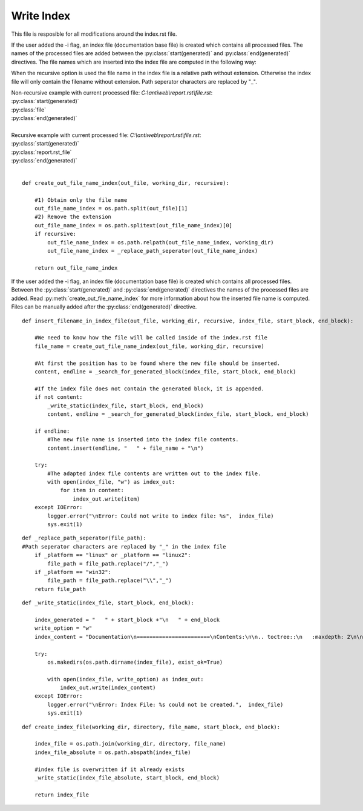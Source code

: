 ###########
Write Index
###########

This file is resposible for all modifications around the index.rst file.

.. py:method:: create_out_file_name_index(out_file, working_dir, recursive)

  Creates the file name which should be inserted into the generated index file block.

  :param out_file: Absolute path of the output file.
  :param index_file: Absolute path of the index file.
  :param recursive: Boolean which indicates whether the recursive commandline options is used.
  :return: The file name which should be inserted in the generated index file block.

If the user added the -i flag, an index file (documentation base file) is created which contains all processed files.
The names of the processed files are added between the :py:class:`start(generated)` and :py:class:`end(generated)` directives.
The file names which are inserted into the index file are computed in the following way:

When the recursive option is used the file name in the index file is a relative path without extension.
Otherwise the index file will only contain the filename without extension.
Path seperator characters are replaced by "_".

| Non-recursive example with current processed file: *C:\\antiweb\\report.rst\\file.rst*:
| :py:class:`start(generated)`
| :py:class:`file`
| :py:class:`end(generated)`
|
| Recursive example with current processed file: *C:\\antiweb\\report.rst\\file.rst*:
| :py:class:`start(generated)`
| :py:class:`report.rst_file`
| :py:class:`end(generated)`
|


::

    
    def create_out_file_name_index(out_file, working_dir, recursive):
    
        #1) Obtain only the file name
        out_file_name_index = os.path.split(out_file)[1]
        #2) Remove the extension
        out_file_name_index = os.path.splitext(out_file_name_index)[0]
        if recursive:
            out_file_name_index = os.path.relpath(out_file_name_index, working_dir)
            out_file_name_index = _replace_path_seperator(out_file_name_index)
    
        return out_file_name_index
    

.. py:method:: insert_filename_in_index_file(file_name, index_file, start_block, end_block)

  Inserts the given file name into the generated block in the index file.

  :param file_name: The file name which should be inserted into the index file.
  :param index_file: Absolute path of the index file.
  :param start_block: String which contains the generated index block start definition.
  :param end_block: String which contains the generated index block end definition.

If the user added the -i flag, an index file (documentation base file) is created which contains all processed files.
Between the :py:class:`start(generated)` and :py:class:`end(generated)` directives the names of the processed files are added.
Read  :py:meth:`create_out_file_name_index` for more information about how the inserted file name is computed.
Files can be manually added after the :py:class:`end(generated)` directive.


::

    
    def insert_filename_in_index_file(out_file, working_dir, recursive, index_file, start_block, end_block):
    
        #We need to know how the file will be called inside of the index.rst file
        file_name = create_out_file_name_index(out_file, working_dir, recursive)
    
        #At first the position has to be found where the new file should be inserted.
        content, endline = _search_for_generated_block(index_file, start_block, end_block)
    
        #If the index file does not contain the generated block, it is appended.
        if not content:
            _write_static(index_file, start_block, end_block)
            content, endline = _search_for_generated_block(index_file, start_block, end_block)
    
        if endline:
            #The new file name is inserted into the index file contents.
            content.insert(endline, "   " + file_name + "\n")
    
        try:
            #The adapted index file contents are written out to the index file.
            with open(index_file, "w") as index_out:
                for item in content:
                    index_out.write(item)
        except IOError:
            logger.error("\nError: Could not write to index file: %s",  index_file)
            sys.exit(1)
    

.. py:method:: _replace_path_seperator(file_path)

   Replaces OS specific path seperator characters by '_'.

   :param file_path: The path to a file.

::

    
    def _replace_path_seperator(file_path):
    #Path seperator characters are replaced by "_" in the index file
        if _platform == "linux" or _platform == "linux2":
            file_path = file_path.replace("/","_")
        if _platform == "win32":
            file_path = file_path.replace("\\","_")
        return file_path

.. py:method:: _write_static(index_file, start_of_block, end_of_block)

   Writes the static contents to the index file.

   :param index_file: Absolute path of the index file.
   :param start_block: String which contains the generated index block start definition.
   :param end_block: String which contains the generated index block end definition.

::

    
    def _write_static(index_file, start_block, end_block):
    
        index_generated = "   " + start_block +"\n   " + end_block
        write_option = "w"
        index_content = "Documentation\n=======================\nContents:\n\n.. toctree::\n   :maxdepth: 2\n\n" + index_generated
    
        try:
            os.makedirs(os.path.dirname(index_file), exist_ok=True)
    
            with open(index_file, write_option) as index_out:
                index_out.write(index_content)
        except IOError:
            logger.error("\nError: Index File: %s could not be created.",  index_file)
            sys.exit(1)
    

.. py:method:: create_index_file(working_dir, directory, file_name, start_block, end_block)

   Creates the index file and writes the standard index file contents into the file.

   :param working_dir: Current working directory.
   :param directory: Output directory (may contain a directory path or a directory name)
   :param file_name: Filename of the index file.
   :param start_block: String which contains the generated index block start definition.
   :param end_block: String which contains the generated index block end definition.
   :return: The absolute path of the index file.

::

    def create_index_file(working_dir, directory, file_name, start_block, end_block):
    
        index_file = os.path.join(working_dir, directory, file_name)
        index_file_absolute = os.path.abspath(index_file)
    
        #index file is overwritten if it already exists
        _write_static(index_file_absolute, start_block, end_block)
    
        return index_file

.. py:method:: _search_for_generated_block(index_rst, start_of_block, end_of_block)

    The index file is searched for the generated block. The content in the generated block gets deleted.

    :param index_rst: Absolute path to the index.rst file
    :param start_of_block: The opening directive for the generated block
    :param end_of_block: The closing directive for the generated block
    :return: The content of index.rst file and the linenumber of the end_of_block directive
    
    ::
    
        def _search_for_generated_block(index_rst, start_of_block, end_of_block):
            startline = None
            endline = None
            content = ""
        
            with open(index_rst, "r") as index_file:
                for num, line in enumerate(index_file):
                    if start_of_block in line:
                        startline = num
                    if end_of_block in line:
                        endline = num
        
                    if startline and endline:
                        index_file.seek(0, 0)
                        content = index_file.readlines()
                        #delete content of generated block
                        del content[startline+1:endline]
                        #set endline = old_endline - deleted lines
                        endline = endline - (endline-(startline+1))
            return (content, endline)
    
